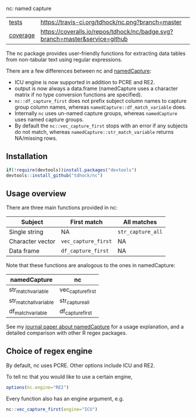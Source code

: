 nc: named capture

| [[file:tests/testthat][tests]]    | [[https://travis-ci.org/tdhock/nc][https://travis-ci.org/tdhock/nc.png?branch=master]]                           |
| [[https://github.com/jimhester/covr][coverage]] | [[https://coveralls.io/github/tdhock/nc?branch=master][https://coveralls.io/repos/tdhock/nc/badge.svg?branch=master&service=github]] |

The nc package provides user-friendly functions for extracting data
tables from non-tabular text using regular expressions. 

There are a few differences between nc and [[https://github.com/tdhock/namedCapture][namedCapture]]:
- ICU engine is now supported in addition to PCRE and RE2.
- output is now always a data.frame (namedCapture uses a character
  matrix if no type conversion functions are specified).
- =nc::df_capture_first= does not prefix subject column names to
  capture group column names, whereas
  =namedCapture::df_match_variable= does.
- Internally =nc= uses un-named capture groups, whereas
  =namedCapture= uses named capture groups.
- By default the =nc::vec_capture_first= stops with an error if any
  subjects do not match, whereas =namedCapture::str_match_variable=
  returns NA/missing rows.

** Installation

#+BEGIN_SRC R
if(!require(devtools))install.packages("devtools")
devtools::install_github("tdhock/nc")
#+END_SRC

** Usage overview

There are three main functions provided in nc:

| Subject          | First match         | All matches       |
|------------------+---------------------+-------------------|
| Single string    | NA                  | =str_capture_all= |
| Character vector | =vec_capture_first= | NA                |
| Data frame       | =df_capture_first=  | NA                |

Note that these functions are analogous to the ones in namedCapture:

| namedCapture           | nc                |
|------------------------+-------------------|
| str_match_variable     | vec_capture_first |
| str_match_all_variable | str_capture_all   |
| df_match_variable      | df_capture_first  |

See my [[https://github.com/tdhock/namedCapture-article][journal paper about namedCapture]] for a usage explanation, and a
detailed comparison with other R regex packages.

** Choice of regex engine

By default, nc uses PCRE. Other options include ICU and RE2.

To tell nc that you would like to use a certain engine, 
#+BEGIN_SRC R
options(nc.engine="RE2")
#+END_SRC

Every function also has an engine argument, e.g.

#+BEGIN_SRC R
nc::vec_capture_first(engine="ICU")
#+END_SRC

